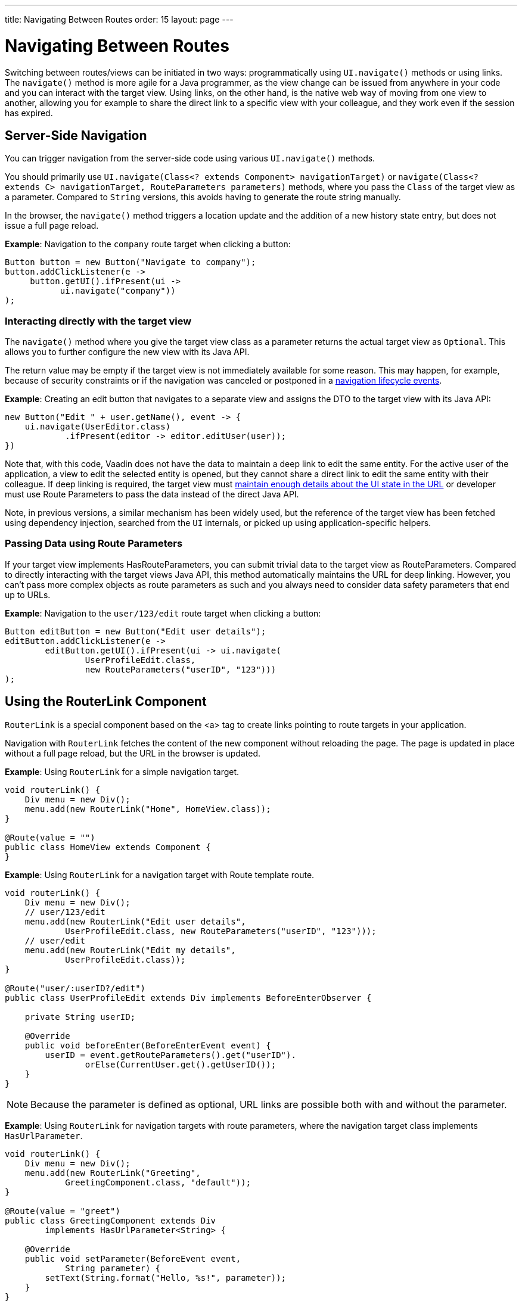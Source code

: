 ---
title: Navigating Between Routes
order: 15
layout: page
---

= Navigating Between Routes

Switching between routes/views can be initiated in two ways: programmatically using [methodname]`UI.navigate()` methods or using links.
The [methodname]`navigate()` method is more agile for a Java programmer, as the view change can be issued from anywhere in your code and you can interact with the target view.
Using links, on the other hand, is the native web way of moving from one view to another, allowing you for example to share the direct link to a specific view with your colleague, and they work even if the session has expired.


== Server-Side Navigation

You can trigger navigation from the server-side code using various [methodname]`UI.navigate()` methods.

You should primarily use [methodname]`UI.navigate(Class<? extends Component> navigationTarget)` or [methodname]`navigate(Class<? extends C> navigationTarget, RouteParameters parameters)` methods, where you pass the [classname]`Class` of the target view as a parameter.
Compared to [classname]`String` versions, this avoids having to generate the route string manually.

In the browser, the [methodname]`navigate()` method triggers a location update and the addition of a new history state entry, but does not issue a full page reload.

*Example*: Navigation to the `company` route target when clicking a button:

[source,java]
----
Button button = new Button("Navigate to company");
button.addClickListener(e ->
     button.getUI().ifPresent(ui ->
           ui.navigate("company"))
);
----

[role="since:com.vaadin:vaadin@V23.2"]
=== Interacting directly with the target view

The [methodname]`navigate()` method where you give the target view class as a parameter returns the actual target view as [classname]`Optional`.
This allows you to further configure the new view with its Java API. 

The return value may be empty if the target view is not immediately available for some reason.
This may happen, for example, because of security constraints or if the navigation was canceled or postponed in a <<lifecycle#, navigation lifecycle events>>.

*Example*: Creating an edit button that navigates to a separate view and assigns the DTO to the target view with its Java API:

[source,java]
----
new Button("Edit " + user.getName(), event -> {
    ui.navigate(UserEditor.class)
            .ifPresent(editor -> editor.editUser(user));
})
----

Note that, with this code, Vaadin does not have the data to maintain a deep link to edit the same entity.
For the active user of the application, a view to edit the selected entity is opened, but they cannot share a direct link to edit the same entity with their colleague.
If deep linking is required, the target view must <<updating-url-parameters#,maintain enough details about the UI state in the URL>> or developer must use Route Parameters to pass the data instead of the direct Java API.

Note, in previous versions, a similar mechanism has been widely used, but the reference of the target view has been fetched using dependency injection, searched from the [classname]`UI` internals, or picked up using application-specific helpers.

=== Passing Data using Route Parameters

If your target view implements HasRouteParameters, you can submit trivial data to the target view as RouteParameters. 
Compared to directly interacting with the target views Java API, this method automatically maintains the URL for deep linking. 
However, you can't pass more complex objects as route parameters as such and you always need to consider data safety parameters that end up to URLs.

*Example*: Navigation to the `user/123/edit` route target when clicking a button:

[source,java]
----
Button editButton = new Button("Edit user details");
editButton.addClickListener(e ->
        editButton.getUI().ifPresent(ui -> ui.navigate(
                UserProfileEdit.class,
                new RouteParameters("userID", "123")))
);
----

== Using the RouterLink Component

[classname]`RouterLink` is a special component based on the <a> tag to create links pointing to route targets in your application.

Navigation with [classname]`RouterLink` fetches the content of the new component without reloading the page.
The page is updated in place without a full page reload, but the URL in the browser is updated.

*Example*: Using [classname]`RouterLink` for a simple navigation target.
[source,java]
----
void routerLink() {
    Div menu = new Div();
    menu.add(new RouterLink("Home", HomeView.class));
}

@Route(value = "")
public class HomeView extends Component {
}
----

*Example*: Using [classname]`RouterLink` for a navigation target with Route template route.
[source,java]
----
void routerLink() {
    Div menu = new Div();
    // user/123/edit
    menu.add(new RouterLink("Edit user details",
            UserProfileEdit.class, new RouteParameters("userID", "123")));
    // user/edit
    menu.add(new RouterLink("Edit my details",
            UserProfileEdit.class));
}

@Route("user/:userID?/edit")
public class UserProfileEdit extends Div implements BeforeEnterObserver {

    private String userID;

    @Override
    public void beforeEnter(BeforeEnterEvent event) {
        userID = event.getRouteParameters().get("userID").
                orElse(CurrentUser.get().getUserID());
    }
}
----

[NOTE]
Because the parameter is defined as optional, URL links are possible both with and without the parameter.

*Example*: Using [classname]`RouterLink` for navigation targets with route parameters, where the navigation target class implements [interfacename]`HasUrlParameter`.
[source,java]
----
void routerLink() {
    Div menu = new Div();
    menu.add(new RouterLink("Greeting",
            GreetingComponent.class, "default"));
}

@Route(value = "greet")
public class GreetingComponent extends Div
        implements HasUrlParameter<String> {

    @Override
    public void setParameter(BeforeEvent event,
            String parameter) {
        setText(String.format("Hello, %s!", parameter));
    }
}
----

== Using Standard Links

It is also possible to navigate with standard `<a href="company">` type links.

Standard links result in a page reload, but you can enable navigation without page reload by adding the `router-link` attribute; for example, `<a router-link href="company">Go to the company page</a>`.

